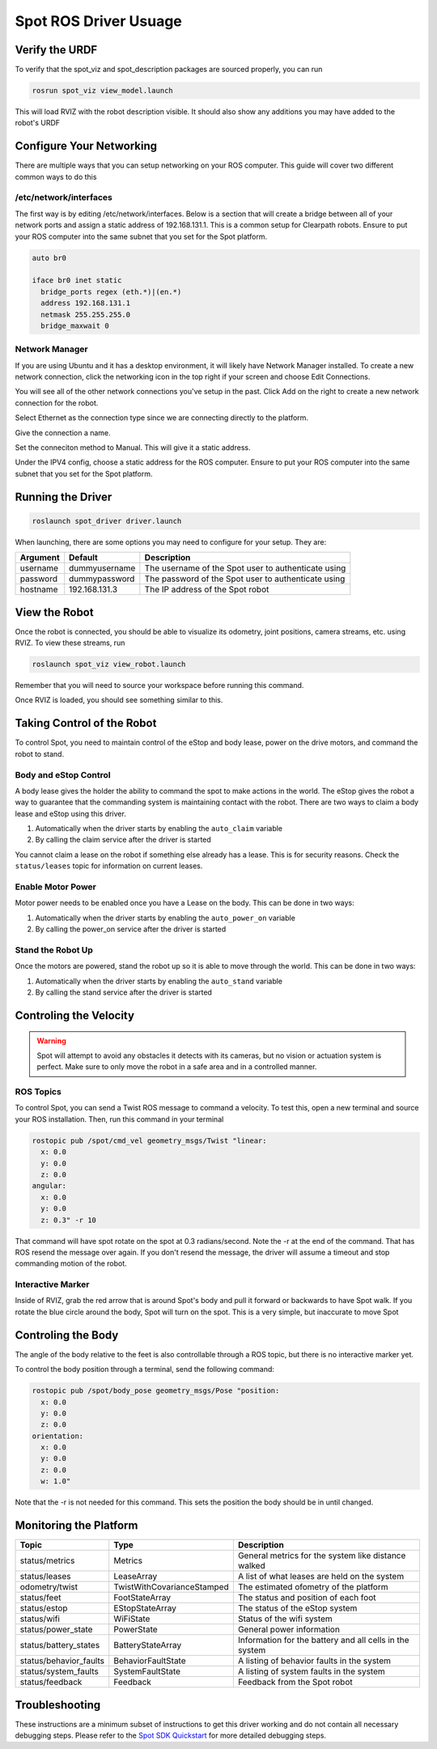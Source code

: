 Spot ROS Driver Usuage
======================

Verify the URDF
---------------

To verify that the spot_viz and spot_description packages are sourced properly, you can run

.. code:: bash

  rosrun spot_viz view_model.launch

This will load RVIZ with the robot description visible.  It should also show any additions you may have added to the robot's URDF

.. image:: images/view_model.png

Configure Your Networking
-------------------------

There are multiple ways that you can setup networking on your ROS computer.  This guide will cover two different common ways to do this

/etc/network/interfaces
~~~~~~~~~~~~~~~~~~~~~~~

The first way is by editing /etc/network/interfaces.  Below is a section that will create a bridge between all of your network ports and assign a static address of 192.168.131.1.  This is a common setup for Clearpath robots.  Ensure to put your ROS computer into the same subnet that you set for the Spot platform.

.. code:: bash

  auto br0

  iface br0 inet static
    bridge_ports regex (eth.*)|(en.*)
    address 192.168.131.1
    netmask 255.255.255.0
    bridge_maxwait 0

Network Manager
~~~~~~~~~~~~~~~

If you are using Ubuntu and it has a desktop environment, it will likely have Network Manager installed.  To create a new network connection, click the networking icon in the top right if your screen and choose Edit Connections.

.. image:: images/network_1.png

You will see all of the other network connections you've setup in the past.  Click Add on the right to create a new network connection for the robot.

.. image:: images/network_2.png

Select Ethernet as the connection type since we are connecting directly to the platform.

.. image:: images/network_3.png

Give the connection a name.

.. image:: images/network_4.png

Set the conneciton method to Manual.  This will give it a static address.

.. image:: images/network_5.png

Under the IPV4 config, choose a static address for the ROS computer. Ensure to put your ROS computer into the same subnet that you set for the Spot platform.

.. image:: images/network_6.png

Running the Driver
------------------

.. code:: bash

  roslaunch spot_driver driver.launch

When launching, there are some options you may need to configure for your setup.  They are:

+-----------+-------------------------------------------+-----------------------------------------------------+
| Argument  | Default                                   | Description                                         |
+===========+===========================================+=====================================================+
| username  | dummyusername                             | The username of the Spot user to authenticate using |
+-----------+-------------------------------------------+-----------------------------------------------------+
| password  | dummypassword                             | The password of the Spot user to authenticate using |
+-----------+-------------------------------------------+-----------------------------------------------------+
| hostname  | 192.168.131.3                             | The IP address of the Spot robot                    |
+-----------+-------------------------------------------+-----------------------------------------------------+

View the Robot
--------------

Once the robot is connected, you should be able to visualize its odometry, joint positions, camera streams, etc. using RVIZ.  To view these streams, run

.. code:: bash

  roslaunch spot_viz view_robot.launch

Remember that you will need to source your workspace before running this command.

Once RVIZ is loaded, you should see something similar to this.

.. image:: images/view_robot.png

Taking Control of the Robot
---------------------------

To control Spot, you need to maintain control of the eStop and body lease, power on the drive motors, and command the robot to stand.

Body and eStop Control
~~~~~~~~~~~~~~~~~~~~~~

A body lease gives the holder the ability to command the spot to make actions in the world.  The eStop gives the robot a way to guarantee that the commanding system is maintaining contact with the robot.  There are two ways to claim a body lease and eStop using this driver.

#. Automatically when the driver starts by enabling the ``auto_claim`` variable
#. By calling the claim service after the driver is started

You cannot claim a lease on the robot if something else already has a lease.  This is for security reasons.  Check the ``status/leases`` topic for information on current leases.

Enable Motor Power
~~~~~~~~~~~~~~~~~~

Motor power needs to be enabled once you have a Lease on the body.  This can be done in two ways:

#. Automatically when the driver starts by enabling the ``auto_power_on`` variable
#. By calling the power_on service after the driver is started

Stand the Robot Up
~~~~~~~~~~~~~~~~~~

Once the motors are powered, stand the robot up so it is able to move through the world.  This can be done in two ways:

#. Automatically when the driver starts by enabling the ``auto_stand`` variable
#. By calling the stand service after the driver is started

Controling the Velocity
-----------------------

.. warning::

  Spot will attempt to avoid any obstacles it detects with its cameras, but no vision or actuation system is perfect.  Make sure to only move the robot in a safe area and in a controlled manner.

ROS Topics
~~~~~~~~~~

To control Spot, you can send a Twist ROS message to command a velocity.  To test this, open a new terminal and source your ROS installation.  Then, run this command in your terminal

.. code:: bash

  rostopic pub /spot/cmd_vel geometry_msgs/Twist "linear:
    x: 0.0
    y: 0.0
    z: 0.0
  angular:
    x: 0.0
    y: 0.0
    z: 0.3" -r 10

That command will have spot rotate on the spot at 0.3 radians/second.  Note the -r at the end of the command.  That has ROS resend the message over again.  If you don't resend the message, the driver will assume a timeout and stop commanding motion of the robot.

Interactive Marker
~~~~~~~~~~~~~~~~~~

Inside of RVIZ, grab the red arrow that is around Spot's body and pull it forward or backwards to have Spot walk.  If you rotate the blue circle around the body, Spot will turn on the spot.  This is a very simple, but inaccurate to move Spot

Controling the Body
-------------------

The angle of the body relative to the feet is also controllable through a ROS topic, but there is no interactive marker yet.

To control the body position through a terminal, send the following command:

.. code:: bash

  rostopic pub /spot/body_pose geometry_msgs/Pose "position:
    x: 0.0
    y: 0.0
    z: 0.0
  orientation:
    x: 0.0
    y: 0.0
    z: 0.0
    w: 1.0"

Note that the -r is not needed for this command.  This sets the position the body should be in until changed.

Monitoring the Platform
-----------------------

+------------------------+----------------------------+---------------------------------------------------------+
| Topic                  | Type                       | Description                                             |
+========================+============================+=========================================================+
| status/metrics         | Metrics                    | General metrics for the system like distance walked     |
+------------------------+----------------------------+---------------------------------------------------------+
| status/leases          | LeaseArray                 | A list of what leases are held on the system            |
+------------------------+----------------------------+---------------------------------------------------------+
| odometry/twist         | TwistWithCovarianceStamped | The estimated ofometry of the platform                  |
+------------------------+----------------------------+---------------------------------------------------------+
| status/feet            | FootStateArray             | The status and position of each foot                    |
+------------------------+----------------------------+---------------------------------------------------------+
| status/estop           | EStopStateArray            | The status of the eStop system                          |
+------------------------+----------------------------+---------------------------------------------------------+
| status/wifi            | WiFiState                  | Status of the wifi system                               |
+------------------------+----------------------------+---------------------------------------------------------+
| status/power_state     | PowerState                 | General power information                               |
+------------------------+----------------------------+---------------------------------------------------------+
| status/battery_states  | BatteryStateArray          | Information for the battery and all cells in the system |
+------------------------+----------------------------+---------------------------------------------------------+
| status/behavior_faults | BehaviorFaultState         | A listing of behavior faults in the system              |
+------------------------+----------------------------+---------------------------------------------------------+
| status/system_faults   | SystemFaultState           | A listing of system faults in the system                |
+------------------------+----------------------------+---------------------------------------------------------+
| status/feedback        | Feedback                   | Feedback from the Spot robot                            |
+------------------------+----------------------------+---------------------------------------------------------+

Troubleshooting
---------------

These instructions are a minimum subset of instructions to get this driver working and do not contain all necessary debugging steps.  Please refer to the `Spot SDK Quickstart <https://github.com/boston-dynamics/spot-sdk/blob/master/docs/python/quickstart.md>`_ for more detailed debugging steps.
